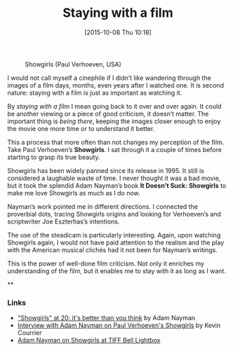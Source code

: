 #+BLOG: filmsinwords
#+POSTID: 27
#+DATE: [2015-10-08 Thu 10:18]
#+OPTIONS: toc:nil num:nil todo:nil pri:nil tags:nil ^:nil
#+CATEGORY: Cinephilia, Film criticism, Book
#+TAGS:
#+DESCRIPTION:
#+TITLE: Staying with a film

#+CAPTION: Showgirls (Paul Verhoeven, USA)
#+ATTR_HTML: :alt Showgirls image :title Showgirls :align center
[[file:01.jpeg]]

I would not call myself a cinephile if I didn’t like wandering through the
images of a film days, months, even years after I watched one. It is second
nature: staying with a film is just as important as watching it.

By /staying with a film/ I mean going back to it over and over again. It could be
another viewing or a piece of good criticism, it doesn’t matter. The important
thing is /being there/, keeping the images closer enough to enjoy the movie one
more time or to understand it better.

This a process that more often than not changes my perception of the film. Take
Paul Verhoeven’s *Showgirls*. I sat through it a couple of times before starting
to grasp its true beauty.

Showgirls has been widely panned since its release in 1995. It still is
considered a laughable waste of time. I never thought it was a bad movie, but it
took the splendid Adam Nayman’s book *It Doesn’t Suck: Showgirls* to make me love
Showgirls as much as I do now.

Nayman’s work pointed me in different directions. I connected the proverbial
dots, tracing Showgirls origins and looking for Verhoeven’s and scriptwriter Joe
Eszterhas’s intentions.

The use of the steadicam is particularly interesting. Again, upon watching
Showgirls again, I would not have paid attention to the realism and the play
with the American musical clichés had it not been for Nayman’s writings.

This is the power of well-done film criticism. Not only it enriches my
understanding of the film, but it enables me to stay with it as long as I want.

**

*** Links
- [[http://moviemezzanine.com/showgirls-essay/]["Showgirls" at 20: it's better than you think]] by Adam Nayman
- [[http://www.criticsatlarge.ca/2014/06/trash-and-art-interview-with-film.html][Interview with Adam Nayman on Paul Verhoeven's Showgirls]] by Kevin Courrier
- [[https://www.youtube.com/watch?v=sSsXR-8sdgY][Adam Nayman on Showgirls at TIFF Bell Lightbox]]

# 01.jpeg http://filmsinwords.files.wordpress.com/2015/10/wpid-011.jpeg

